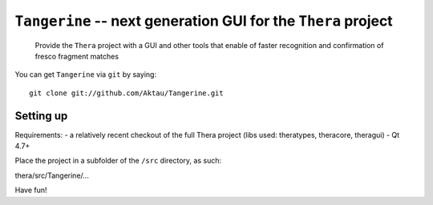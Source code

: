 ===============================================================
 ``Tangerine`` -- next generation GUI for the ``Thera`` project
===============================================================

	Provide the ``Thera`` project with a GUI and other tools that enable
	of faster recognition and confirmation of fresco fragment matches

You can get ``Tangerine`` via ``git`` by saying::

    git clone git://github.com/Aktau/Tangerine.git

Setting up
==========

Requirements: 
- a relatively recent checkout of the full Thera project (libs used: theratypes, theracore, theragui)
- Qt 4.7+

Place the project in a subfolder of the ``/src`` directory, as such:

thera/src/Tangerine/... 

Have fun!